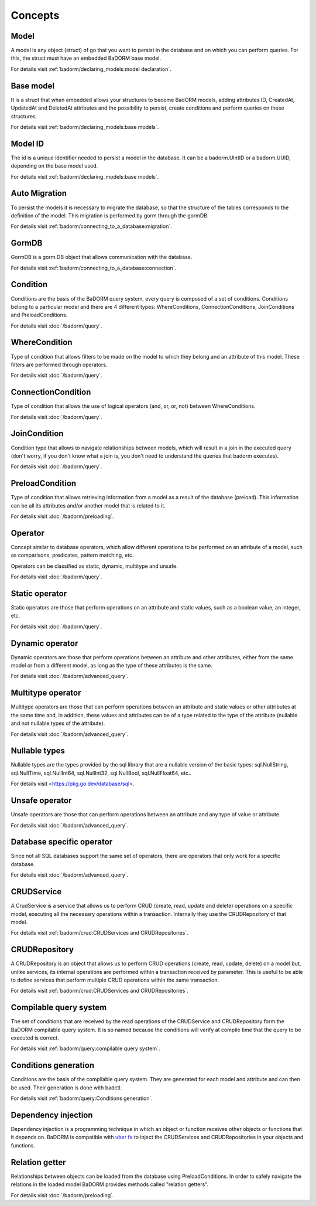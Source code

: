 ==============================
Concepts
==============================

Model
------------------------------

A model is any object (struct) of go that you want to persist 
in the database and on which you can perform queries. 
For this, the struct must have an embedded BaDORM base model.

For details visit :ref:`badorm/declaring_models:model declaration`.

Base model
-----------------------------

It is a struct that when embedded allows your structures to become BadORM models, 
adding attributes ID, CreatedAt, UpdatedAt and DeletedAt attributes and the possibility to persist, 
create conditions and perform queries on these structures.

For details visit :ref:`badorm/declaring_models:base models`.

Model ID
-----------------------------

The id is a unique identifier needed to persist a model in the database. 
It can be a badorm.UIntID or a badorm.UUID, depending on the base model used.

For details visit :ref:`badorm/declaring_models:base models`.

Auto Migration
----------------------------------------------------------

To persist the models it is necessary to migrate the database, 
so that the structure of the tables corresponds to the definition of the model. 
This migration is performed by gorm through the gormDB.

For details visit :ref:`badorm/connecting_to_a_database:migration`.

GormDB
-----------------------------

GormDB is a gorm.DB object that allows communication with the database.

For details visit :ref:`badorm/connecting_to_a_database:connection`.

Condition
-----------------------------

Conditions are the basis of the BaDORM query system, every query is composed of a set of conditions. 
Conditions belong to a particular model and there are 4 different types: 
WhereConditions, ConnectionConditions, JoinConditions and PreloadConditions.

For details visit :doc:`/badorm/query`.

WhereCondition
-----------------------------

Type of condition that allows filters to be made on the model to which they belong 
and an attribute of this model. These filters are performed through operators.

For details visit :doc:`/badorm/query`.

ConnectionCondition
-----------------------------

Type of condition that allows the use of logical operators 
(and, or, or, not) between WhereConditions.

For details visit :doc:`/badorm/query`.

JoinCondition
-----------------------------

Condition type that allows to navigate relationships between models, 
which will result in a join in the executed query 
(don't worry, if you don't know what a join is, 
you don't need to understand the queries that badorm executes).

For details visit :doc:`/badorm/query`.

PreloadCondition
-----------------------------

Type of condition that allows retrieving information from a model as a result of the database (preload). 
This information can be all its attributes and/or another model that is related to it.

For details visit :doc:`/badorm/preloading`.

Operator
-----------------------------

Concept similar to database operators, 
which allow different operations to be performed on an attribute of a model, 
such as comparisons, predicates, pattern matching, etc.

Operators can be classified as static, dynamic, multitype and unsafe.

For details visit :doc:`/badorm/query`.

Static operator
-----------------------------

Static operators are those that perform operations on an attribute and static values, 
such as a boolean value, an integer, etc.

For details visit :doc:`/badorm/query`.

Dynamic operator
-----------------------------

Dynamic operators are those that perform operations between an attribute and other attributes, 
either from the same model or from a different model, as long as the type of these attributes is the same.

For details visit :doc:`/badorm/advanced_query`.

Multitype operator
-----------------------------

Multitype operators are those that can perform operations between an attribute 
and static values or other attributes at the same time and, in addition, 
these values and attributes can be of a type related to the type of the attribute 
(nullable and not nullable types of the attribute).

For details visit :doc:`/badorm/advanced_query`.

Nullable types
-----------------------------

Nullable types are the types provided by the sql library 
that are a nullable version of the basic types: 
sql.NullString, sql.NullTime, sql.NullInt64, sql.NullInt32, 
sql.NullBool, sql.NullFloat64, etc..

For details visit <https://pkg.go.dev/database/sql>.

Unsafe operator
-----------------------------

Unsafe operators are those that can perform operations between an attribute and 
any type of value or attribute.

For details visit :doc:`/badorm/advanced_query`.

Database specific operator
-----------------------------

Since not all SQL databases support the same set of operators, 
there are operators that only work for a specific database.

For details visit :doc:`/badorm/advanced_query`.

CRUDService
-----------------------------

A CrudService is a service that allows us to perform CRUD (create, read, update and delete) 
operations on a specific model, executing all the necessary operations within a transaction. 
Internally they use the CRUDRepository of that model.

For details visit :ref:`badorm/crud:CRUDServices and CRUDRepositories`.

CRUDRepository
-----------------------------

A CRUDRepository is an object that allows us to perform CRUD operations (create, read, update, delete) 
on a model but, unlike services, its internal operations are performed within a transaction received 
by parameter. 
This is useful to be able to define services that perform multiple CRUD 
operations within the same transaction.

For details visit :ref:`badorm/crud:CRUDServices and CRUDRepositories`.

Compilable query system
-----------------------------

The set of conditions that are received by the read operations of the CRUDService 
and CRUDRepository form the BaDORM compilable query system. 
It is so named because the conditions will verify at compile time that the query to be executed is correct.

For details visit :ref:`badorm/query:compilable query system`.

Conditions generation
----------------------------

Conditions are the basis of the compilable query system. 
They are generated for each model and attribute and can then be used. 
Their generation is done with badctl.

For details visit :ref:`badorm/query:Conditions generation`.

Dependency injection
-----------------------------------

Dependency injection is a programming technique in which an object or function 
receives other objects or functions that it depends on. BaDORM is compatible with 
`uber fx <https://uber-go.github.io/fx/>`_ to inject the CRUDServices and 
CRUDRepositories in your objects and functions.

Relation getter
-----------------------------------

Relationships between objects can be loaded from the database using PreloadConditions. 
In order to safely navigate the relations in the loaded model BaDORM provides methods 
called "relation getters".

For details visit :doc:`/badorm/preloading`.